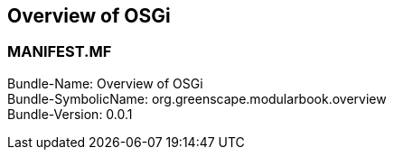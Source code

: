 == Overview of OSGi

<<<
[discrete]
=== MANIFEST.MF
Bundle-Name: Overview of OSGi +
Bundle-SymbolicName: org.greenscape.modularbook.overview +
Bundle-Version: 0.0.1 +

<<<

